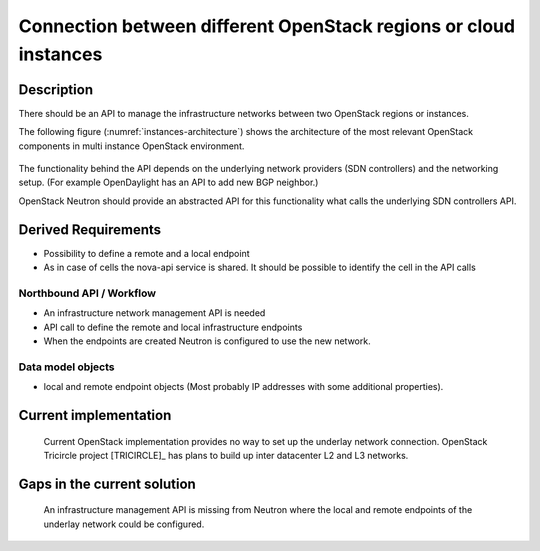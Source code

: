 .. This work is licensed under a Creative Commons Attribution 4.0 International License.
.. http://creativecommons.org/licenses/by/4.0

Connection between different OpenStack regions or cloud instances
-----------------------------------------------------------------

Description
~~~~~~~~~~~
There should be an API to manage the infrastructure networks between two
OpenStack regions or instances.

The following figure (:numref:`instances-architecture`) shows the architecture
of the most relevant OpenStack components in multi instance OpenStack
environment.

.. figure:: images/instances-architecture.png
    :name:  instances-architecture
    :width: 50%

The functionality behind the API depends on the underlying network providers (SDN
controllers) and the networking setup.
(For example OpenDaylight has an API to add new BGP neighbor.)

OpenStack Neutron should provide an abstracted API for this functionality what
calls the underlying SDN controllers API.

Derived Requirements
~~~~~~~~~~~~~~~~~~~~~
- Possibility to define a remote and a local endpoint
- As in case of cells the nova-api service is shared. It should be possible
  to identify the cell in the API calls

Northbound API / Workflow
+++++++++++++++++++++++++
- An infrastructure network management API is needed
- API call to define the remote and local infrastructure endpoints
- When the endpoints are created Neutron is configured to use the new network.

Data model objects
++++++++++++++++++
- local and remote endpoint objects (Most probably IP addresses with some
  additional properties).

Current implementation
~~~~~~~~~~~~~~~~~~~~~~
  Current OpenStack implementation provides no way to set up the underlay
  network connection.
  OpenStack Tricircle project [TRICIRCLE]_
  has plans to build up inter datacenter L2 and L3 networks.

Gaps in the current solution
~~~~~~~~~~~~~~~~~~~~~~~~~~~~
  An infrastructure management API is missing from Neutron where the local and
  remote endpoints of the underlay network could be configured.
